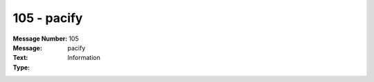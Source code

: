 .. _build/messages/105:

========================================================================================
105 - pacify
========================================================================================

:Message Number: 105
:Message: pacify
:Text: 
:Type: Information


